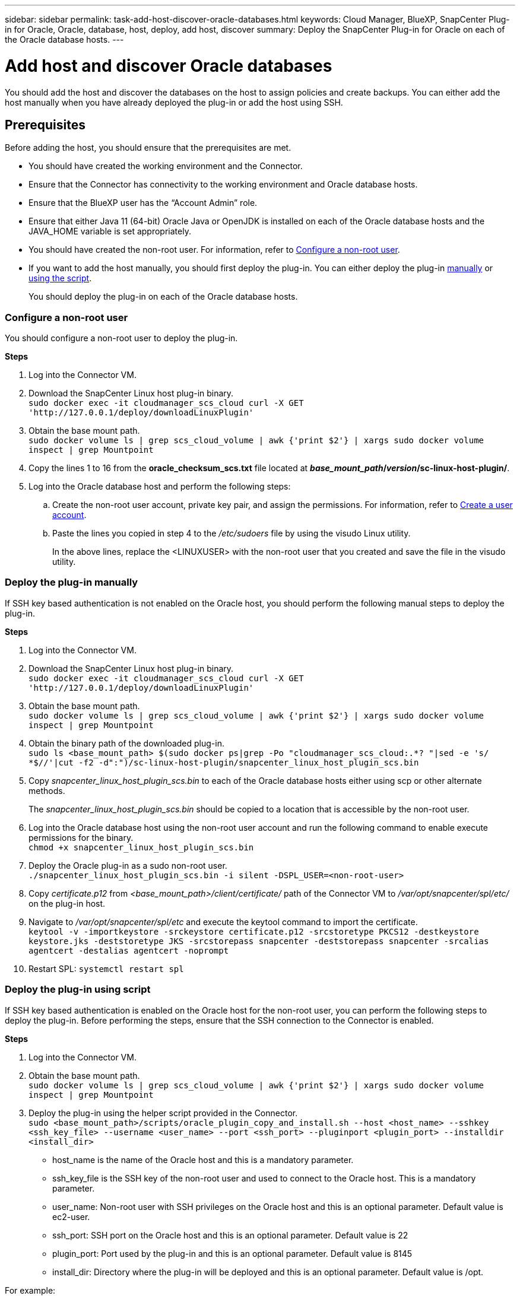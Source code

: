 ---
sidebar: sidebar
permalink: task-add-host-discover-oracle-databases.html
keywords: Cloud Manager, BlueXP, SnapCenter Plug-in for Oracle, Oracle, database, host, deploy, add host, discover
summary:  Deploy the SnapCenter Plug-in for Oracle on each of the Oracle database hosts.
---

= Add host and discover Oracle databases
:hardbreaks:
:nofooter:
:icons: font
:linkattrs:
:imagesdir: ./media/

[.lead]
You should add the host and discover the databases on the host to assign policies and create backups. You can either add the host manually when you have already deployed the plug-in or add the host using SSH.

== Prerequisites

Before adding the host, you should ensure that the prerequisites are met.

* You should have created the working environment and the Connector.
* Ensure that the Connector has connectivity to the working environment and Oracle database hosts.
* Ensure that the BlueXP user has the “Account Admin” role.
* Ensure that either Java 11 (64-bit) Oracle Java or OpenJDK is installed on each of the Oracle database hosts and the JAVA_HOME variable is set appropriately.
* You should have created the non-root user. For information, refer to <<Configure a non-root user>>.
* If you want to add the host manually, you should first deploy the plug-in. You can either deploy the plug-in <<Deploy the plug-in manually, manually>> or <<Deploy the plug-in using script, using the script>>.
+
You should deploy the plug-in on each of the Oracle database hosts.

=== Configure a non-root user

You should configure a non-root user to deploy the plug-in.

*Steps*

. Log into the Connector VM.
. Download the SnapCenter Linux host plug-in binary.
`sudo docker exec -it cloudmanager_scs_cloud curl -X GET 'http://127.0.0.1/deploy/downloadLinuxPlugin'`
. Obtain the base mount path.
`sudo docker volume ls | grep scs_cloud_volume | awk {'print $2'} | xargs sudo docker volume inspect | grep Mountpoint`
. Copy the lines 1 to 16 from the *oracle_checksum_scs.txt* file located at *_base_mount_path_/_version_/sc-linux-host-plugin/*.
. Log into the Oracle database host and perform the following steps:
.. Create the non-root user account, private key pair, and assign the permissions. For information, refer to https://docs.aws.amazon.com/AWSEC2/latest/UserGuide/managing-users.html#create-user-account[Create a user account^].
.. Paste the lines you copied in step 4 to the _/etc/sudoers_ file by using the visudo Linux utility.
+
In the above lines, replace the <LINUXUSER> with the non-root user that you created and save the file in the visudo utility.

=== Deploy the plug-in manually

If SSH key based authentication is not enabled on the Oracle host, you should perform the following manual steps to deploy the plug-in.

*Steps*

. Log into the Connector VM.
. Download the SnapCenter Linux host plug-in binary.
`sudo docker exec -it cloudmanager_scs_cloud curl -X GET 'http://127.0.0.1/deploy/downloadLinuxPlugin'`
. Obtain the base mount path.
`sudo docker volume ls | grep scs_cloud_volume | awk {'print $2'} | xargs sudo docker volume inspect | grep Mountpoint`
. Obtain the binary path of the downloaded plug-in.
`sudo ls <base_mount_path> $(sudo docker ps|grep -Po "cloudmanager_scs_cloud:.*? "|sed -e 's/ *$//'|cut -f2 -d":")/sc-linux-host-plugin/snapcenter_linux_host_plugin_scs.bin`
. Copy _snapcenter_linux_host_plugin_scs.bin_ to each of the Oracle database hosts either using scp or other alternate methods.
+
The _snapcenter_linux_host_plugin_scs.bin_ should be copied to a location that is accessible by the non-root user.
. Log into the Oracle database host using the non-root user account and run the following command to enable execute permissions for the binary.
`chmod +x snapcenter_linux_host_plugin_scs.bin`
. Deploy the Oracle plug-in as a sudo non-root user.
`./snapcenter_linux_host_plugin_scs.bin -i silent -DSPL_USER=<non-root-user>`
. Copy _certificate.p12_ from _<base_mount_path>/client/certificate/_ path of the Connector VM to _/var/opt/snapcenter/spl/etc/_ on the plug-in host.
. Navigate to _/var/opt/snapcenter/spl/etc_ and execute the keytool command to import the certificate.
`keytool -v -importkeystore -srckeystore certificate.p12 -srcstoretype PKCS12 -destkeystore keystore.jks -deststoretype JKS -srcstorepass snapcenter -deststorepass snapcenter -srcalias agentcert -destalias agentcert -noprompt`
. Restart SPL: `systemctl restart spl`

=== Deploy the plug-in using script

If SSH key based authentication is enabled on the Oracle host for the non-root user, you can perform the following steps to deploy the plug-in. Before performing the steps, ensure that the SSH connection to the Connector is enabled.

*Steps*

. Log into the Connector VM.
. Obtain the base mount path.
`sudo docker volume ls | grep scs_cloud_volume | awk {'print $2'} | xargs sudo docker volume inspect | grep Mountpoint`
. Deploy the plug-in using the helper script provided in the Connector.
`sudo <base_mount_path>/scripts/oracle_plugin_copy_and_install.sh --host <host_name> --sshkey <ssh_key_file> --username <user_name> --port <ssh_port> --pluginport <plugin_port> --installdir <install_dir>`

* host_name is the name of the Oracle host and this is a mandatory parameter.
* ssh_key_file is the SSH key of the non-root user and used to connect to the Oracle host. This is a mandatory parameter.
* user_name: Non-root user with SSH privileges on the Oracle host and this is an optional parameter. Default value is ec2-user.
* ssh_port: SSH port on the Oracle host and this is an optional parameter. Default value is 22
* plugin_port: Port used by the plug-in and this is an optional parameter. Default value is 8145
* install_dir: Directory where the plug-in will be deployed and this is an optional parameter. Default value is /opt.

For example:
`sudo /var/lib/docker/volumes/service-manager-2_cloudmanager_scs_cloud_volume/_data/scripts/oracle_plugin_copy_and_install.sh --host xxx.xx.x.x --sshkey /keys/netapp-ssh.ppk`

== Add host

You should add the host and discover the Oracle databases.

*Steps*

. In the BlueXP UI, click *Protection* > *Backup and recovery* > *Applications*.
. Click Discover Applications.
. Select *Cloud Native* and click *Next*.
+
A service account with _SnapCenter System_ role is created to perform scheduled data protection operations for all the users in this account.
+
* Click *Account* > *Manage Account* > *Members* to view the service account.
+
NOTE: The service account (_SnapCenter-account-<accountid>_) is used for running the scheduled backup operations. You should never delete the service account.

. In the Add Host page, perform one of the following:
+
|===
| If you... | Do this...

a|
Have deployed the plug-in either <<Deploy the plug-in manually, manually>> or <<Deploy the plug-in using script, using the script>>

a|
. Select *Manual*.
. Specify the  FQDN or IP address of the host where the plug-in is deployed.
+
Ensure that using the FQDN or IP address, the Connector can communicate with the database host.
. Specify the plug-in port.
+
Default port is 8145.
. Select the Connector.
. Select the check box to confirm that the plug-in is installed on the host
. Click *Discover Applications*.
a|
Want to deploy the plug-in automatically
a|
. Select *Using SSH*.
. Specify the  FQDN or IP address of the host where you want to install the plug-in.
. Specify the username (<<Configure a non-root user,non-root user>>) using which the plug-in package will be copied to the host.
. Specify the SSH and plug-in port.
+
Default SSH port is 22 and the plug-in port is 8145.
+
You can close the SSH port on the application host after installing the plug-in. The SSH port is not required for any other plug-in operations.
. Select the Connector.
. (Optional) If key less authentication is not enabled between the Connector and the host, you should specify the SSH private key that will be used to communicate with the host.
+
NOTE: The SSH private key is not stored anywhere in the application and will not be used for any other operations.
. Click *Next*.
|===
+
* Displays all the databases on the host. If OS authentication is disabled for the database, you should configure database authentication by clicking *Configure*. For more information, refer to <<Configure Oracle database credentials>>.
+
* Click *Settings* and select *Hosts* to view all the hosts. Click *Remove* to remove a database host.
+
NOTE: The filter to view a specific host does not work. When you specify a host name in the filter, all the hosts are displayed.
+
* Click *Settings* and select *Policies* to view the pre-canned policies. Review the pre-canned policies and if you want you can either edit them to meet your requirement or create a new policy.

== Configure Oracle database credentials

You should configure credentials that are used to perform data protection operations on Oracle databases.

*Steps*

. If OS authentication is disabled for the database, you should configure database authentication by clicking *Configure*.
. Specify the username, password, and the port details.
+
If the database is residing on ASM, you should also configure the ASM settings.
+
The Oracle user should have sysdba privileges and ASM user should have sysasm privileges.
. Click *Configure*.